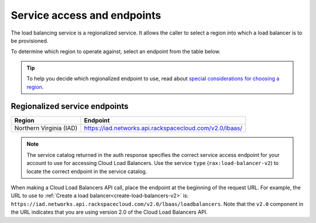 .. _service-access:

============================
Service access and endpoints
============================

The load balancing service is a regionalized service. It allows the caller to select a region into which a load balancer is to be provisioned.

To determine which region to operate against, select an endpoint from
the table below.

.. tip::
   To help you decide which regionalized endpoint to use, read about `special considerations for choosing a region`_.

.. _special considerations for choosing a region: http://www.rackspace.com/knowledge_center/article/about-regions

.. _clb-dg-api-info-service-access-regional:

Regionalized service endpoints
~~~~~~~~~~~~~~~~~~~~~~~~~~~~~~

+-------------------------+-------------------------------------------------------------+
| Region                  | Endpoint                                                    |
+=========================+=============================================================+
| Northern Virginia (IAD) | https://iad.networks.api.rackspacecloud.com/v2.0/lbaas/     |
+-------------------------+-------------------------------------------------------------+

..  note::
    The service catalog returned in the auth response specifies the correct
    service access endpoint for your account to use for accessing Cloud Load Balancers. Use
    the service ``type`` (``rax:load-balancer-v2``) to locate the correct endpoint in the
    service catalog. 


When making a Cloud Load Balancers API call, place the endpoint at the
beginning of the request URL. For example, the URL to use to :ref:`Create a load balancer<create-load-balancers-v2>` is:
``https://iad.networks.api.rackspacecloud.com/v2.0/lbaas/``\ ``loadbalancers``.
Note that the ``v2.0`` component in the URL indicates that you are using
version 2.0 of the Cloud Load Balancers API.